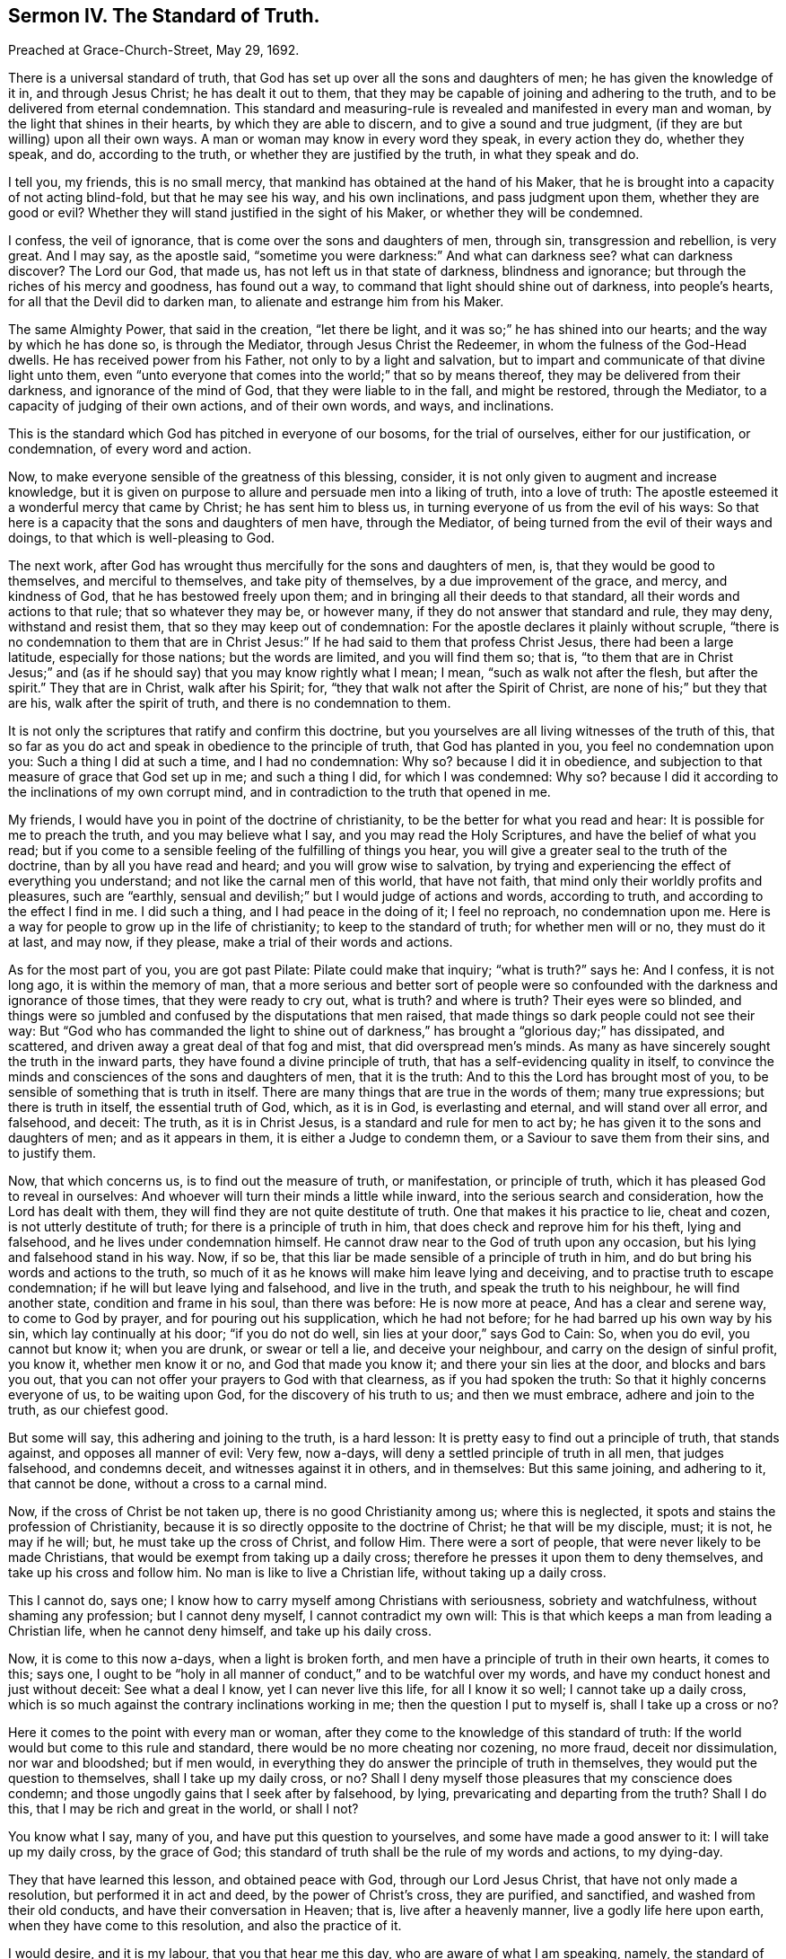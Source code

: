 == Sermon IV. The Standard of Truth.

Preached at Grace-Church-Street, May 29, 1692.

There is a universal standard of truth,
that God has set up over all the sons and daughters of men;
he has given the knowledge of it in, and through Jesus Christ;
he has dealt it out to them,
that they may be capable of joining and adhering to the truth,
and to be delivered from eternal condemnation.
This standard and measuring-rule is revealed and manifested in every man and woman,
by the light that shines in their hearts, by which they are able to discern,
and to give a sound and true judgment, (if they are but willing) upon all their own ways.
A man or woman may know in every word they speak, in every action they do,
whether they speak, and do, according to the truth,
or whether they are justified by the truth, in what they speak and do.

I tell you, my friends, this is no small mercy,
that mankind has obtained at the hand of his Maker,
that he is brought into a capacity of not acting blind-fold, but that he may see his way,
and his own inclinations, and pass judgment upon them, whether they are good or evil?
Whether they will stand justified in the sight of his Maker,
or whether they will be condemned.

I confess, the veil of ignorance, that is come over the sons and daughters of men,
through sin, transgression and rebellion, is very great.
And I may say, as the apostle said,
"`sometime you were darkness:`" And what can darkness see?
what can darkness discover?
The Lord our God, that made us, has not left us in that state of darkness,
blindness and ignorance; but through the riches of his mercy and goodness,
has found out a way, to command that light should shine out of darkness,
into people`'s hearts, for all that the Devil did to darken man,
to alienate and estrange him from his Maker.

The same Almighty Power, that said in the creation, "`let there be light,
and it was so;`" he has shined into our hearts; and the way by which he has done so,
is through the Mediator, through Jesus Christ the Redeemer,
in whom the fulness of the God-Head dwells.
He has received power from his Father, not only to by a light and salvation,
but to impart and communicate of that divine light unto them,
even "`unto everyone that comes into the world;`" that so by means thereof,
they may be delivered from their darkness, and ignorance of the mind of God,
that they were liable to in the fall, and might be restored, through the Mediator,
to a capacity of judging of their own actions, and of their own words, and ways,
and inclinations.

This is the standard which God has pitched in everyone of our bosoms,
for the trial of ourselves, either for our justification, or condemnation,
of every word and action.

Now, to make everyone sensible of the greatness of this blessing, consider,
it is not only given to augment and increase knowledge,
but it is given on purpose to allure and persuade men into a liking of truth,
into a love of truth: The apostle esteemed it a wonderful mercy that came by Christ;
he has sent him to bless us, in turning everyone of us from the evil of his ways:
So that here is a capacity that the sons and daughters of men have, through the Mediator,
of being turned from the evil of their ways and doings,
to that which is well-pleasing to God.

The next work, after God has wrought thus mercifully for the sons and daughters of men,
is, that they would be good to themselves, and merciful to themselves,
and take pity of themselves, by a due improvement of the grace, and mercy,
and kindness of God, that he has bestowed freely upon them;
and in bringing all their deeds to that standard,
all their words and actions to that rule; that so whatever they may be, or however many,
if they do not answer that standard and rule, they may deny, withstand and resist them,
that so they may keep out of condemnation:
For the apostle declares it plainly without scruple,
"`there is no condemnation to them that are in Christ Jesus:`"
If he had said to them that profess Christ Jesus,
there had been a large latitude, especially for those nations; but the words are limited,
and you will find them so; that is,
"`to them that are in Christ Jesus;`" and (as if
he should say) that you may know rightly what I mean;
I mean, "`such as walk not after the flesh, but after the spirit.`"
They that are in Christ, walk after his Spirit; for,
"`they that walk not after the Spirit of Christ,
are none of his;`" but they that are his, walk after the spirit of truth,
and there is no condemnation to them.

It is not only the scriptures that ratify and confirm this doctrine,
but you yourselves are all living witnesses of the truth of this,
that so far as you do act and speak in obedience to the principle of truth,
that God has planted in you, you feel no condemnation upon you:
Such a thing I did at such a time, and I had no condemnation: Why so?
because I did it in obedience,
and subjection to that measure of grace that God set up in me; and such a thing I did,
for which I was condemned: Why so?
because I did it according to the inclinations of my own corrupt mind,
and in contradiction to the truth that opened in me.

My friends, I would have you in point of the doctrine of christianity,
to be the better for what you read and hear: It is possible for me to preach the truth,
and you may believe what I say, and you may read the Holy Scriptures,
and have the belief of what you read;
but if you come to a sensible feeling of the fulfilling of things you hear,
you will give a greater seal to the truth of the doctrine,
than by all you have read and heard; and you will grow wise to salvation,
by trying and experiencing the effect of everything you understand;
and not like the carnal men of this world, that have not faith,
that mind only their worldly profits and pleasures, such are "`earthly,
sensual and devilish;`" but I would judge of actions and words, according to truth,
and according to the effect I find in me.
I did such a thing, and I had peace in the doing of it; I feel no reproach,
no condemnation upon me.
Here is a way for people to grow up in the life of christianity;
to keep to the standard of truth; for whether men will or no, they must do it at last,
and may now, if they please, make a trial of their words and actions.

As for the most part of you, you are got past Pilate: Pilate could make that inquiry;
"`what is truth?`"
says he: And I confess, it is not long ago, it is within the memory of man,
that a more serious and better sort of people were so confounded
with the darkness and ignorance of those times,
that they were ready to cry out, what is truth?
and where is truth?
Their eyes were so blinded,
and things were so jumbled and confused by the disputations that men raised,
that made things so dark people could not see their way:
But "`God who has commanded the light to shine out of darkness,`"
has brought a "`glorious day;`" has dissipated,
and scattered, and driven away a great deal of that fog and mist,
that did overspread men`'s minds.
As many as have sincerely sought the truth in the inward parts,
they have found a divine principle of truth,
that has a self-evidencing quality in itself,
to convince the minds and consciences of the sons and daughters of men,
that it is the truth: And to this the Lord has brought most of you,
to be sensible of something that is truth in itself.
There are many things that are true in the words of them; many true expressions;
but there is truth in itself, the essential truth of God, which, as it is in God,
is everlasting and eternal, and will stand over all error, and falsehood, and deceit:
The truth, as it is in Christ Jesus, is a standard and rule for men to act by;
he has given it to the sons and daughters of men; and as it appears in them,
it is either a Judge to condemn them, or a Saviour to save them from their sins,
and to justify them.

Now, that which concerns us, is to find out the measure of truth, or manifestation,
or principle of truth, which it has pleased God to reveal in ourselves:
And whoever will turn their minds a little while inward,
into the serious search and consideration, how the Lord has dealt with them,
they will find they are not quite destitute of truth.
One that makes it his practice to lie, cheat and cozen,
is not utterly destitute of truth; for there is a principle of truth in him,
that does check and reprove him for his theft, lying and falsehood,
and he lives under condemnation himself.
He cannot draw near to the God of truth upon any occasion,
but his lying and falsehood stand in his way.
Now, if so be, that this liar be made sensible of a principle of truth in him,
and do but bring his words and actions to the truth,
so much of it as he knows will make him leave lying and deceiving,
and to practise truth to escape condemnation; if he will but leave lying and falsehood,
and live in the truth, and speak the truth to his neighbour, he will find another state,
condition and frame in his soul, than there was before: He is now more at peace,
And has a clear and serene way, to come to God by prayer,
and for pouring out his supplication, which he had not before;
for he had barred up his own way by his sin, which lay continually at his door;
"`if you do not do well, sin lies at your door,`" says God to Cain: So, when you do evil,
you cannot but know it; when you are drunk, or swear or tell a lie,
and deceive your neighbour, and carry on the design of sinful profit, you know it,
whether men know it or no, and God that made you know it;
and there your sin lies at the door, and blocks and bars you out,
that you can not offer your prayers to God with that clearness,
as if you had spoken the truth: So that it highly concerns everyone of us,
to be waiting upon God, for the discovery of his truth to us; and then we must embrace,
adhere and join to the truth, as our chiefest good.

But some will say, this adhering and joining to the truth, is a hard lesson:
It is pretty easy to find out a principle of truth, that stands against,
and opposes all manner of evil: Very few, now a-days,
will deny a settled principle of truth in all men, that judges falsehood,
and condemns deceit, and witnesses against it in others, and in themselves:
But this same joining, and adhering to it, that cannot be done,
without a cross to a carnal mind.

Now, if the cross of Christ be not taken up, there is no good Christianity among us;
where this is neglected, it spots and stains the profession of Christianity,
because it is so directly opposite to the doctrine of Christ;
he that will be my disciple, must; it is not, he may if he will; but,
he must take up the cross of Christ, and follow Him.
There were a sort of people, that were never likely to be made Christians,
that would be exempt from taking up a daily cross;
therefore he presses it upon them to deny themselves,
and take up his cross and follow him.
No man is like to live a Christian life, without taking up a daily cross.

This I cannot do, says one; I know how to carry myself among Christians with seriousness,
sobriety and watchfulness, without shaming any profession; but I cannot deny myself,
I cannot contradict my own will:
This is that which keeps a man from leading a Christian life,
when he cannot deny himself, and take up his daily cross.

Now, it is come to this now a-days, when a light is broken forth,
and men have a principle of truth in their own hearts, it comes to this; says one,
I ought to be "`holy in all manner of conduct,`" and to be watchful over my words,
and have my conduct honest and just without deceit: See what a deal I know,
yet I can never live this life, for all I know it so well;
I cannot take up a daily cross,
which is so much against the contrary inclinations working in me;
then the question I put to myself is, shall I take up a cross or no?

Here it comes to the point with every man or woman,
after they come to the knowledge of this standard of truth:
If the world would but come to this rule and standard,
there would be no more cheating nor cozening, no more fraud, deceit nor dissimulation,
nor war and bloodshed; but if men would,
in everything they do answer the principle of truth in themselves,
they would put the question to themselves, shall I take up my daily cross, or no?
Shall I deny myself those pleasures that my conscience does condemn;
and those ungodly gains that I seek after by falsehood, by lying,
prevaricating and departing from the truth?
Shall I do this, that I may be rich and great in the world, or shall I not?

You know what I say, many of you, and have put this question to yourselves,
and some have made a good answer to it: I will take up my daily cross,
by the grace of God; this standard of truth shall be the rule of my words and actions,
to my dying-day.

They that have learned this lesson, and obtained peace with God,
through our Lord Jesus Christ, that have not only made a resolution,
but performed it in act and deed, by the power of Christ`'s cross, they are purified,
and sanctified, and washed from their old conducts,
and have their conversation in Heaven; that is, live after a heavenly manner,
live a godly life here upon earth, when they have come to this resolution,
and also the practice of it.

I would desire, and it is my labour, that you that hear me this day,
who are aware of what I am speaking, namely, the standard of Truth,
the principle of Truth, that unerring Guide,
which is placed in the conscience of every man, and justifies, or condemns,
his actions and words.
You who are come to be aware of this,
that you may all come to this godly resolution in yourselves,
I would have this dispute carried on in everyone`'s bosom.
When the question is stated, I would have you really answer it;
shall I guide my actions and words according to this unerring rule, or no?
I cannot tell what to say, say some, there is danger in it:
What danger can there be to answer that which a man knows to be truth?
I will tell you what danger: The world is perverse, and most men live out of truth,
and the Devil is a cunning adversary, and he would have none live in it:
He "`abode not in the truth;`" and he would not have us live in it,
nor regulate our words and actions by the truth in our own souls:
What if most men in the world pervert the truth?
What if so few walk in the "`narrow way,`" and so few come to life eternal;
is that an argument that I must not come there?
Should it not stir me up to greater diligence,
that by any means I may be of the number of that few that shall obtain salvation,
and not go with a great company in the way that leads to destruction?
If we improve our times, and seasons, and opportunities, and mercies, and blessings,
that are vouchsafed to us, we at last may obtain life eternal.

But some may say, I must sit down in despair, for I cannot come there of myself,
though I do what I can to work out my own salvation.
There is a decree against me; what, though I should pray ever so much,
and spend my nights in grief and sorrow?
If I be decreed to eternal damnation, there is no help for me,
no hope that I should escape.
And if I be decreed to salvation, though I take my liberty to sin,
and be loose and careless, as others,
it cannot hinder me from attaining salvation at last.

For this reason, many have laid aside the spiritual warfare against corruption,
and their spiritual travel,
that they will do nothing in order to their everlasting happiness;
therefore they think they had as good take their pleasure: But, my friends,
the case is not now so with us; let every soul among us praise the Lord for his mercy,
in expelling that thick cloud of darkness, which is vanished and gone: This I know,
and I hope you do all believe, that God does everywhere, and in every nation,
call sinners to repentance, and that he delights not in the death of him that dies,
but rather that they would turn and live; and in order thereunto, he has given his Son,
Jesus Christ, to be a Saviour and a Mediator;
and he has sent forth the Spirit of his Son into our hearts,
to give direction to us in our way: Now our duty is,
to make improvement of those visitations of mercy, that God has bestowed upon us,
in order to our salvation, and not live in "`revelry and drunkenness, lewdness and lust,
strife and envy,`" and following the fashions of the world:
But we must "`work out our own salvation with fear and trembling.`"

But some will say, is not this done already?
Is it not already wrought by our Saviour and Mediator?
Christ has tasted death for every man, and laid down a price for the soul of every man.

But yet there must be a change wrought in us; there must be a translation of our souls,
from one state to another.
This is called in the scripture, regeneration, and being born again;
this is called a being baptized into Christ, and described also by other expressions:
But the matter is, to change your life; for there is a sinful source of wickedness,
that is stirred up by the motions of the powers of darkness, and our own concupiscence;
but God is always ready to bring us under the government of his Holy Spirit,
that will lead us into all truth; and this cannot be done without a Cross.
But the question lies here, shall I take up this Cross or no?
If I do, it will crucify me to the world.
Let me see; how much do I love the world?
A great deal: But do I love the world better than my own soul?
"`What will it profit me, to gain the whole world, and lose my own soul?
Or what shall I give in exchange for my soul?`"
I cannot get to Heaven without denying myself; let me take care of my immortal soul:
I am a poor creature; I will serve the Lord my Maker,
and make it my business to glorify and please him.
He can snatch me away by death when he pleases; therefore will I labour,
that my thoughts, words, actions and conduct,
may answer to that rule that he has set before me, as a standard of truth,
to square and regulate my actions by.
I will not live any longer in vanity, as many do;
I do not know but my breath may be stopped today, before tomorrow; therefore today,
while it is called today, I will hear God`'s voice, and not harden my heart,
but receive that counsel, that is offered to me, for the benefit of my soul.
I am bought with a price, I am none of my own; I will live to him that died for me:
I have more reason to live to Christ, and serve him,
that shed his precious blood for the redemption of my soul, and to be subject to him,
than to be subject to Christ`'s enemy, to the prince of the power of the air,
who rules in the children of disobedience.
I will take up a resolution to serve God, but I can do nothing of myself;
but the grace of God which brings salvation, will teach me to deny ungodliness,
and worldly lusts, and to live righteously, soberly and godly, in this present world.
Take heed of being deceived and beguiled, for there is no way will bring you to Heaven,
but a holy and undefiled way.

Therefore, come and take this, standard of truth in your hands, to guide you in your way,
that you may neither turn to the right hand, nor to the left:
This will show you the way you should walk in,
and be like the cloud and pillar of fire to the Israelites, in their journey to Canaan,
which was a type of Heaven; the cloud they could see by day,
and the pillar of fire by night;
so this standard of truth will direct you in your travel to the heavenly Canaan.
Let this be the rule and measure of your thoughts, words and actions.

If a workman, that is a builder, has a rule to work by; if he goes on,
and never examines his work by his rule, but makes his eye his rule;
if he does not bring his rule to his work every little while,
to see whether his Work be right; if he works on, and never minds his rule,
what sad work will he make.
But a prudent skillful workman will say, I will not trust my eye too much,
but I will look to my rule, my rule will not fail me; if there be bad work,
it will discover it to me, that I may mend it before I go any further.
Thus a discreet workman will often bring his rule to his work,
and use his line and plummet, that he may make it workmanlike.
He will say, if I let my rule alone, and not make use of it, but work as I please,
and trust to my eye, no wonder if I make bad work, and what I build fall down again,
and tumble about my ears.

You to whom God has given the standard of truth,
as a rule and measure to govern your thoughts, words and actions by,
let everything be tried with it, before you die, and leave this world: If you do so,
and make this your daily practice, then ask yourselves,
and you will be able to tell yourselves, and tell me, and say,
I have now obtained more hopes of God`'s favour,
and a greater sense of his love and goodness to me, than ever I had before.
The apostle does exhort us, to "`walk circumspectly, not as fools, but as wise,
redeeming the time.`"
We have spent a great deal of time in vain, let us now be wise, and improve our time,
for our eternal advantage; let us walk circumspectly, that is, look round about us,
consider our ways, and try all our thoughts, words and actions, by the standard of truth.
"`Today (my friends) while it is called today,`" hear the voice of God,
and "`harden not your hearts,`" and receive that heavenly counsel,
that is tendered to you, that you may be "`partakers of the inheritance,
among the saints in light.`"

=== His Prayer After Sermon

Blessed and eternal Father! you have brought forth your glorious name,
and revealed your power and your mighty arm;
and you have caused a remnant to bow and worship at your appearance: You are wonderful;
your majesty is great; they that do behold you, will, with reverence, worship before you.
Your power is gone forth, and has reached the hearts of your people;
you have humbled them, and subjected them to your Divine, Almighty Power,
that they might appear in the earth, to the praise and glory of your great name.

And, O Lord, as you have begun a great work in the earth,
so you have committed this work to your servants and children,
that bear your name among the sons of men,
that they should show forth your righteousness, among the inhabitants of the earth;
and our souls have said many a time, who is sufficient for these things?
All our fitness and sufficiency, our meetness and preparation is from you:
Do reveal your power, and make bare your Almighty arm.
We have found your presence from day to day, and you have upheld them that know your love.

O glorious God of Life! herein we have encouragement
to go on in the work which you have called us to;
hereby we are enabled to worship before you,
and to offer up living praises unto your great name,
for that refreshment and consolation, which you have ministered unto your people.

And, O Living Father! we have never waited on you in vain;
whenever we have met together in your name, we have found your Divine Presence,
and the opening of the treasures of your love, of your wisdom,
and of your favour to your children: So that from day to day, and even at this day,
you remember your people, and you give them fresh occasion to draw near to you,
and receive their daily nourishment and strength, from the operation of your power.

O living God of Life! gather up the hearts of your people more and more,
and draw them into a nearness to yourself, that their understandings may be more and,
more opened to discern your will, and subject themselves to your wisdom,
that every thought that is exalted against your divine power, and living voice,
in their own consciences, may be brought down;
that so all the nations of the earth may bow before you; that so your truth may reign,
and your power may be exalted, and the righteousness which you have revealed,
may shine forth more and more, in the brightness and glory of it,
and enlighten those that are afar off, that they may be brought to seek after God.

And, Living God of Life! let those that are bowed down under the weight of sin,
be supported and raised up; and those that are weary and heavy laden,
let them have rest to their souls.

Powerful God of Life! keep your people in a fresh and living sense of your love,
and of your heavenly virtue, by which you nourish your children,
and satisfy them from day to day; not only when they are met together,
but when they are separated from one another.
Let your people be preserved from the evil of the world, while they are in it,
and let your wisdom and power give them victory over it,
that you may have the glory of all your mercies and blessings, vouchsafed to them.
For you alone are worthy, who are God over all, blessed forever, and ever.
Amen.

